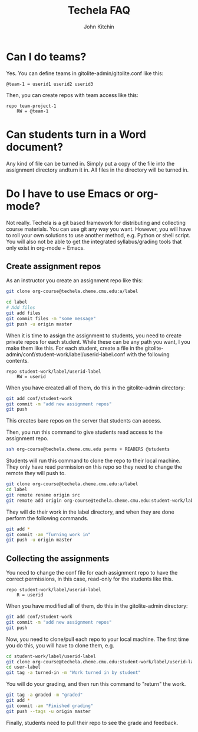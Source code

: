 #+TITLE: Techela FAQ
#+AUTHOR: John Kitchin

* Can I do teams?
Yes. You can define teams in gitolite-admin/gitolite.conf like this:

#+BEGIN_EXAMPLE
@team-1 = userid1 userid2 userid3
#+END_EXAMPLE

Then, you can create repos with team access like this:

#+BEGIN_EXAMPLE
repo team-project-1
    RW = @team-1
#+END_EXAMPLE

* Can students turn in a Word document?
Any kind of file can be turned in. Simply put a copy of the file into the assignment directory andturn it in.  All files in the directory will be turned in.

* Do I have to use Emacs or org-mode?
Not really. Techela is a git based framework for distributing and collecting course materials. You can use git any way you want. However, you will have to roll your own solutions to use another method, e.g. Python or shell script. You will also not be able to get the integrated syllabus/grading tools that only exist in org-mode + Emacs.

** Create assignment repos
As an instructor you create an assignment repo like this:
#+BEGIN_SRC sh
git clone org-course@techela.cheme.cmu.edu:a/label

cd label
# Add files
git add files
git commit files -m "some message"
git push -u origin master
#+END_SRC


When it is time to assign the assignment to students, you need to create private repos for each student. While these can be any path you want, I you make them like this. For each student, create a file in the gitolite-admin/conf/student-work/label/userid-label.conf with the following contents.

#+BEGIN_EXAMPLE
repo student-work/label/userid-label
    RW = userid
#+END_EXAMPLE

When you have created all of them, do this in the gitolite-admin directory:

#+BEGIN_SRC sh
git add conf/student-work
git commit -m "add new assignment repos"
git push
#+END_SRC

This creates bare repos on the server that students can access.

Then, you run this command to give students read access to the assignment repo.

#+BEGIN_SRC sh
ssh org-course@techela.cheme.cmu.edu perms + READERS @students
#+END_SRC

Students will run this command to clone the repo to their local machine. They only have read permission on this repo so they need to change the remote they will push to.

#+BEGIN_SRC sh
git clone org-course@techela.cheme.cmu.edu:a/label
cd label
git remote rename origin src
git remote add origin org-course@techela.cheme.cmu.edu:student-work/label/userid-label
#+END_SRC

They will do their work in the label directory, and when they are done perform the following commands.
#+BEGIN_SRC sh
git add *
git commit -am "Turning work in"
git push -u origin master
#+END_SRC

** Collecting the assignments
You need to change the conf file for each assignment repo to have the correct permissions, in this case, read-only for the students like this.

#+BEGIN_EXAMPLE
repo student-work/label/userid-label
    R = userid
#+END_EXAMPLE

When you have modified all of them, do this in the gitolite-admin directory:

#+BEGIN_SRC sh
git add conf/student-work
git commit -m "add new assignment repos"
git push
#+END_SRC

Now, you need to clone/pull each repo to your local machine. The first time you do this, you will have to clone them, e.g.

#+BEGIN_SRC sh
cd student-work/label/userid-label
git clone org-course@techela.cheme.cmu.edu:student-work/label/userid-label
cd user-label
git tag -a turned-in -m "Work turned in by student" 
#+END_SRC

You will do your grading, and then run this command to "return" the work.

#+BEGIN_SRC sh
git tag -a graded -m "graded" 
git add *
git commit -am "Finished grading"
git push --tags -u origin master
#+END_SRC

Finally, students need to pull their repo to see the grade and feedback. 
